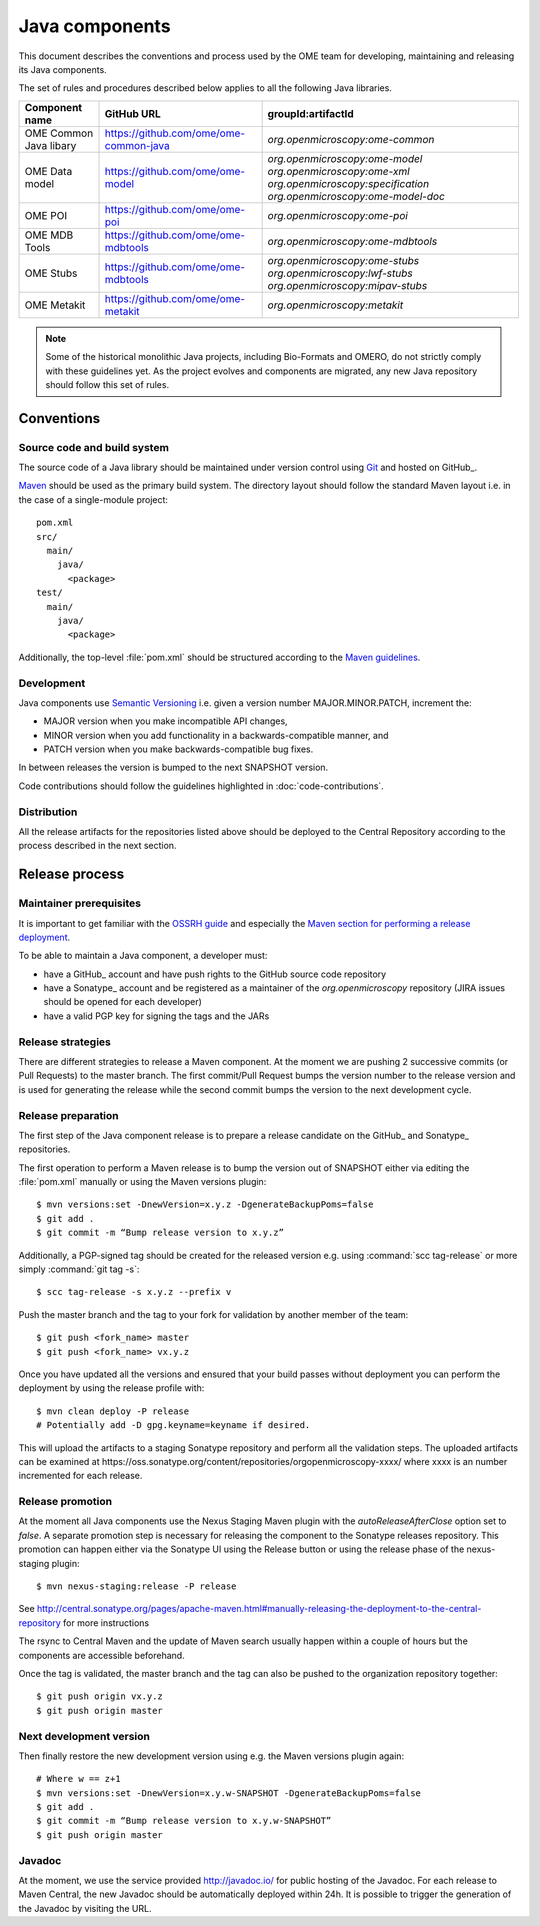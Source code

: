 Java components
===============

.. _Central Repository: https://search.maven.org
.. _Semantic Versioning: http://semver.org
.. _Git: https://git-scm.com/
.. _Maven: http://maven.apache.org/

This document describes the conventions and process used by the OME team for developing, maintaining and releasing its Java components.

The set of rules and procedures described below applies to all the following
Java libraries.

.. list-table::
    :header-rows: 1

    -   * Component name
        * GitHub URL
        * groupId:artifactId

    -   * OME Common Java libary
        * https://github.com/ome/ome-common-java
        * `org.openmicroscopy:ome-common`

    -   * OME Data model
        * https://github.com/ome/ome-model
        * | `org.openmicroscopy:ome-model`
            `org.openmicroscopy:ome-xml`
            `org.openmicroscopy:specification`
            `org.openmicroscopy:ome-model-doc`

    -   * OME POI
        * https://github.com/ome/ome-poi
        * `org.openmicroscopy:ome-poi`

    -   * OME MDB Tools
        * https://github.com/ome/ome-mdbtools
        * `org.openmicroscopy:ome-mdbtools`

    -   * OME Stubs
        * https://github.com/ome/ome-mdbtools
        * | `org.openmicroscopy:ome-stubs`
            `org.openmicroscopy:lwf-stubs`
            `org.openmicroscopy:mipav-stubs`

    -   * OME Metakit
        * https://github.com/ome/ome-metakit
        * `org.openmicroscopy:metakit`

.. note::
   Some of the historical monolithic Java projects, including Bio-Formats and
   OMERO, do not strictly comply with these guidelines yet. As the project
   evolves and components are migrated, any new Java repository should follow 
   this set of rules.

Conventions
-----------

Source code and build system
^^^^^^^^^^^^^^^^^^^^^^^^^^^^

The source code of a Java library should be maintained under version control
using Git_ and hosted on GitHub_.

Maven_ should be used as the primary build system. The directory layout should
follow the standard Maven layout i.e. in the case of a single-module project::

   pom.xml
   src/
     main/
       java/
         <package>
   test/
     main/
       java/
         <package>

Additionally, the top-level :file:`pom.xml` should be structured according to
the `Maven guidelines <https://maven.apache.org/developers/conventions/code.html>`_.

.. seealso::
   :doc:`using-git`

Development
^^^^^^^^^^^

Java components use `Semantic Versioning`_ i.e. given a version number
MAJOR.MINOR.PATCH, increment the:

- MAJOR version when you make incompatible API changes,
- MINOR version when you add functionality in a backwards-compatible manner,
  and
- PATCH version when you make backwards-compatible bug fixes.

In between releases the version is bumped to the next SNAPSHOT version.

Code contributions should follow the guidelines highlighted in :doc:`code-contributions`.

Distribution
^^^^^^^^^^^^

All the release artifacts for the repositories listed above should be deployed
to the Central Repository according to the process described in the next
section.

Release process
---------------

Maintainer prerequisites
^^^^^^^^^^^^^^^^^^^^^^^^

It is important to get familiar with the
`OSSRH guide <http://central.sonatype.org/pages/ossrh-guide.html>`__ and
especially the
`Maven section for performing a release deployment <http://central.sonatype.org/pages/apache-maven.html#performing-a-release-deployment>`__.

To be able to maintain a Java component, a developer must:

- have a GitHub_ account and have push rights to the GitHub source code
  repository
- have a Sonatype_ account and be registered as a maintainer of the
  `org.openmicroscopy` repository (JIRA issues should be opened for each
  developer)
- have a valid PGP key for signing the tags and the JARs

Release strategies
^^^^^^^^^^^^^^^^^^

There are different strategies to release a Maven component. At the moment we
are pushing 2 successive commits (or Pull Requests) to the master branch. The
first commit/Pull Request bumps the version number to the release version and
is used for generating the release while the second commit bumps the version
to the next development cycle.

.. seealso::
    http://imagej.net/Development_Lifecycle
       A section describing approaches which OME might be considering.

Release preparation
^^^^^^^^^^^^^^^^^^^

The first step of the Java component release is to prepare a release
candidate on the GitHub_ and Sonatype_ repositories.

The first operation to perform a Maven release is to bump the version out of
SNAPSHOT either via editing the :file:`pom.xml` manually or using the Maven
versions plugin::

    $ mvn versions:set -DnewVersion=x.y.z -DgenerateBackupPoms=false
    $ git add .
    $ git commit -m “Bump release version to x.y.z”

Additionally, a PGP-signed tag should be created for the released version e.g.
using :command:`scc tag-release` or more simply :command:`git tag -s`::

    $ scc tag-release -s x.y.z --prefix v

Push the master branch and the tag to your fork for validation by another
member of the team::

    $ git push <fork_name> master
    $ git push <fork_name> vx.y.z

Once you have updated all the versions and ensured that your build passes
without deployment you can perform the deployment by using the release profile
with::

    $ mvn clean deploy -P release
    # Potentially add -D gpg.keyname=keyname if desired.

This will upload the artifacts to a staging Sonatype repository and perform
all the validation steps. The uploaded artifacts can be examined at
\https://oss.sonatype.org/content/repositories/orgopenmicroscopy-xxxx/ where
xxxx is an number incremented for each release.

Release promotion
^^^^^^^^^^^^^^^^^

At the moment all Java components use the Nexus Staging Maven plugin with the
`autoReleaseAfterClose` option set to `false`. A separate promotion step is
necessary for releasing the component to the Sonatype releases repository.
This promotion can happen either via the Sonatype UI using the Release button
or using the release phase of the nexus-staging plugin::

    $ mvn nexus-staging:release -P release

See
http://central.sonatype.org/pages/apache-maven.html#manually-releasing-the-deployment-to-the-central-repository for more instructions

The rsync to Central Maven and the update of Maven search usually happen
within a couple of hours but the components are accessible beforehand.

Once the tag is validated, the master branch and the tag can also be pushed to
the organization repository together::

    $ git push origin vx.y.z
    $ git push origin master

Next development version
^^^^^^^^^^^^^^^^^^^^^^^^

Then finally restore the new development version using e.g. the Maven versions
plugin again::

    # Where w == z+1
    $ mvn versions:set -DnewVersion=x.y.w-SNAPSHOT -DgenerateBackupPoms=false
    $ git add .
    $ git commit -m “Bump release version to x.y.w-SNAPSHOT”
    $ git push origin master

Javadoc
^^^^^^^
At the moment, we use the service provided http://javadoc.io/ for public
hosting of the Javadoc. For each release to Maven Central, the new Javadoc
should be automatically deployed within 24h. It is possible to trigger the
generation of the Javadoc by visiting the URL.
